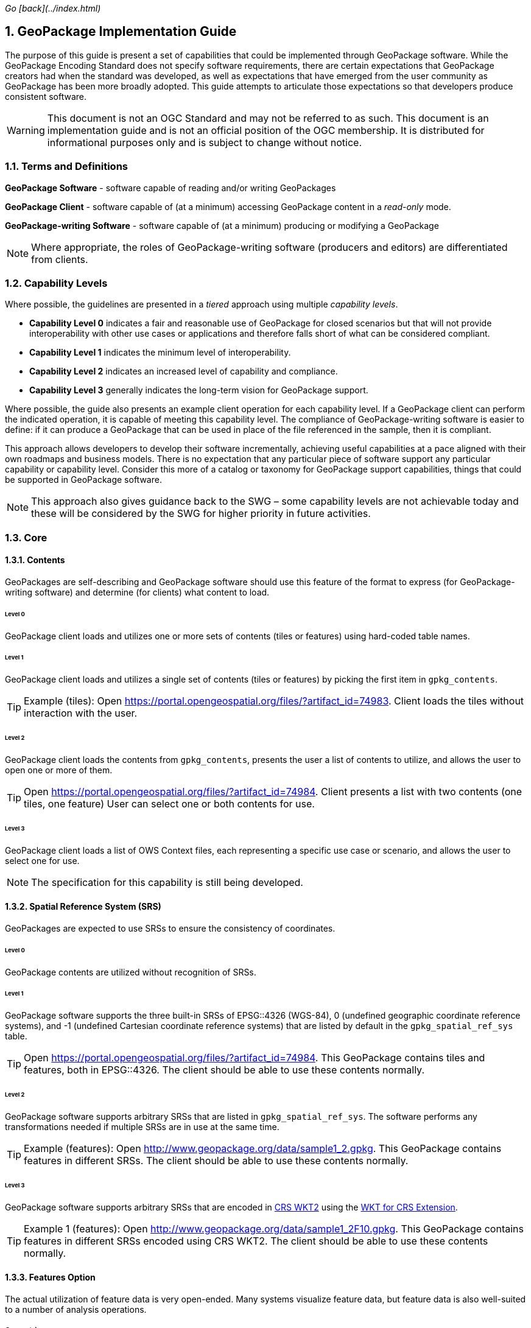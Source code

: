 _Go [back](../index.html)_

:encoding: utf-8
:lang: en
:toc: macro
:toclevels: 3
:numbered:
:sectanchors:

## GeoPackage Implementation Guide
The purpose of this guide is present a set of capabilities that could be implemented through GeoPackage software. 
While the GeoPackage Encoding Standard does not specify software requirements, there are certain expectations that GeoPackage creators had when the standard was developed, as well as expectations that have emerged from the user community as GeoPackage has been more broadly adopted.
This guide attempts to articulate those expectations so that developers produce consistent software. 

[WARNING] 
====
This document is not an OGC Standard and may not be referred to as such. This document is an implementation guide and is not an official position of the OGC membership. It is distributed for informational purposes only and is subject to change without notice.
====

### Terms and Definitions
**GeoPackage Software** - software capable of reading and/or writing GeoPackages

**GeoPackage Client** - software capable of (at a minimum) accessing GeoPackage content in a _read-only_ mode.

**GeoPackage-writing Software** - software capable of (at a minimum) producing or modifying a GeoPackage

[NOTE]
====
Where appropriate, the roles of GeoPackage-writing software (producers and editors) are differentiated from clients.
====

### Capability Levels
Where possible, the guidelines are presented in a __tiered__ approach using multiple _capability levels_. 

* **Capability Level 0** indicates a fair and reasonable use of GeoPackage for closed scenarios but that will not provide interoperability with other use cases or applications and therefore falls short of what can be considered compliant. 
* **Capability Level 1** indicates the minimum level of interoperability. 
* **Capability Level 2** indicates an increased level of capability and compliance.
* **Capability Level 3** generally indicates the long-term vision for GeoPackage support.

Where possible, the guide also presents an example client operation for each capability level.
If a GeoPackage client can perform the indicated operation, it is capable of meeting this capability level.
The compliance of GeoPackage-writing software is easier to define: if it can produce a GeoPackage that can be used in place of the file referenced in the sample, then it is compliant.

This approach allows developers to develop their software incrementally, achieving useful capabilities at a pace aligned with their own roadmaps and business models.
There is no expectation that any particular piece of software support any particular capability or capability level.
Consider this more of a catalog or taxonomy for GeoPackage support capabilities, things that could be supported in GeoPackage software.

[NOTE]
====
This approach also gives guidance back to the SWG – some capability levels are not achievable today and these will be considered by the SWG for higher priority in  future activities.
====

### Core 
#### Contents
GeoPackages are self-describing and GeoPackage software should use this feature of the format to express (for GeoPackage-writing software) and determine (for clients) what content to load.

###### Level 0
GeoPackage client loads and utilizes one or more sets of contents (tiles or features) using hard-coded table names.

###### Level 1
GeoPackage client loads and utilizes a single set of contents (tiles or features) by picking the first item in `gpkg_contents`.

[TIP]
====
Example (tiles): 
Open https://portal.opengeospatial.org/files/?artifact_id=74983.
Client loads the tiles without interaction with the user.
====

###### Level 2
GeoPackage client loads the contents from `gpkg_contents`, presents the user a list of contents to utilize, and allows the user to open one or more of them.

[TIP]
====
Open https://portal.opengeospatial.org/files/?artifact_id=74984.
Client presents a list with two contents (one tiles, one feature)
User can select one or both contents for use.
====

###### Level 3
GeoPackage client loads a list of OWS Context files, each representing a specific use case or scenario, and allows the user to select one for use.

[NOTE]
====
The specification for this capability is still being developed.
====

#### Spatial Reference System (SRS)
GeoPackages are expected to use SRSs to ensure the consistency of coordinates.

###### Level 0
GeoPackage contents are utilized without recognition of SRSs.

###### Level 1
GeoPackage software supports the three built-in SRSs of EPSG::4326 (WGS-84), 0 (undefined geographic coordinate reference systems), and -1 (undefined Cartesian coordinate reference systems) that are listed by default in the `gpkg_spatial_ref_sys` table.

[TIP]
====
Open https://portal.opengeospatial.org/files/?artifact_id=74984.
This GeoPackage contains tiles and features, both in EPSG::4326. The client should be able to use these contents normally.
====

###### Level 2
GeoPackage software supports arbitrary SRSs that are listed in `gpkg_spatial_ref_sys`. The software performs any transformations needed if multiple SRSs are in use at the same time.

[TIP]
====
Example (features):
Open http://www.geopackage.org/data/sample1_2.gpkg.
This GeoPackage contains features in different SRSs. The client should be able to use these contents normally.
====

###### Level 3
GeoPackage software supports arbitrary SRSs that are encoded in link:http://docs.opengeospatial.org/is/12-063r5/12-063r5.html[CRS WKT2] using the link:extensions/wkt_for_crs.md[WKT for CRS Extension].

[TIP]
====
Example 1 (features):
Open http://www.geopackage.org/data/sample1_2F10.gpkg.
This GeoPackage contains features in different SRSs encoded using CRS WKT2. The client should be able to use these contents normally.
====

#### Features Option
The actual utilization of feature data is very open-ended. Many systems visualize feature data, but feature data is also well-suited to a number of analysis operations.

##### Geometries

###### Level 0
GeoPackage software supports at least one simple geometry type (point, line, or polygon).

###### Level 1
GeoPackage software supports all six "simple features" primitive geometry types (point, line, polygon, multipoint, multiline, and multipolygon).

[TIP]
====
Open http://www.geopackage.org/data/sample1_2.gpkg.
The client should be able to handle all of the 2D features (point2d, linestring2d, etc.) in this GeoPackage.
====

###### Level 2
GeoPackage software supports geometry collections (of arbitrary size and complexity) and generic geometries. It also supports 3D and 4D geometries using the Z and M coordinates. GeoPackage-writing software also supports the link:extensions/rtree_spatial_indexes.md[RTree Spatial Index Extension] and uses this extension to improve spatial querying performance for clients.

[TIP]
====
Open http://www.geopackage.org/data/sample1_2.gpkg.
The client should be able to handle all of the features in this GeoPackage.
====

###### Level 3
GeoPackage software supports extended geometry types using the link:extensions/nonlinear_geometry_types.md[Nonlinear Geometry Types Extension].

[TIP]
====
Open http://www.geopackage.org/data/gdal_sample_v1.2_spi_nonlinear_webp_elevation.gpkg.
The client should be able to handle all of the features in this GeoPackage.
====

##### Attributes of Feature Data

###### Level 0
GeoPackage software supports hard-coded attributes.

###### Level 1
GeoPackage software supports arbitrary attributes of any name and http://www.geopackage.org/spec121/#table_column_data_types[supported data type]. GeoPackage clients read these attributes from the user-defined feature table and present them to the user or utilize them where appropriate.

[TIP]
====
Open http://www.geopackage.org/data/sample1_2.gpkg.
The client should be able to use all of the attributes on the features and their attributes in the "counties" layer.
====

###### Level 2
GeoPackage software supports arbitrary attributes that are defined using the link:extensions/schema.md[Schema Extension]. Where appropriate, the schema defines metadata that improves the readability of visualizations and query results.

[NOTE]
====
There is currently no example available at this time.
====

##### Feature Visualization
Not all GeoPackage clients visualize feature data, but those that do must consider how the styles (portrayal rules) are produced and selected by the user.

###### Level 1
Feature geometries and/or attributes are visualized using hard-coded styling rules.

[TIP]
====
Open https://portal.opengeospatial.org/files/?artifact_id=74984 and select the vegetation layer.
The client then renders the features using hard-coded styling rules.
====

###### Level 2
Feature geometries and/or attributes are styled through the GeoPackage client using styling rules that are provided by the client or defined by the user through the client. 

[TIP]
====
Open https://portal.opengeospatial.org/files/?artifact_id=74984 and select the vegetation layer.
The client asks the user to select a styling rules set or to create one.
The client then renders the features using the selected styling rules.
====

###### Level 3
Feature styles are encoded as part of Contexts (see above) that are included as part of the GeoPackage.

[NOTE]
====
This capability is still under development.
====

#### Tiles Option
Tiled raster data is primarily designed for visualization purposes.

##### Tile Matrix Sets

###### Level 0
GeoPackage software exclusively supports the Google Maps-compatible Tile Matrix Set.

[TIP]
====
Load the "rivers_tiles" tile pyramid from http://geopackage.org/data/rivers.gpkg. 
Zoom levels 0-6 should be available.
====

###### Level 1
GeoPackage software supports any tile matrix set that has a power-of-2 interval between zoom levels. This tile matrix set may have global or regional extents.

[TIP]
====
Load the "MGCPPREVIEW5SKU" tile pyramid from https://portal.opengeospatial.org/files/?artifact_id=74863
Zoom levels 9-16 should be available.
TODO: add additional sample files to this example.
====

###### Level 2
GeoPackage software supports tile matrix sets with arbitrary zoom levels using the link:extensions/zoom_other_intervals.md[Zoom Other Intervals] extension. When useful, this extension is used to preserve the quality of the highest zoom level and minimize the bloat of the GeoPackage.

[NOTE]
====
There is currently no example available at this time.
====

##### Tile Encoding
###### Level 1
GeoPackage software supports PNG and JPG tiles.

[NOTE]
====
Client support for JPG and PNG is so ubiquitous that it is unlikely that a visualization client would not be able to display either.
====

###### Level 2
GeoPackage-writing software produces heterogeneous tile sets for imagery overlays, using JPG files (with their superior compression) for central tiles and PNG (with alpha channel transparency) for border tiles so that the user is able to see the underlying layers at the edge of the imagery coverage area.

[NOTE]
====
Because of the aforementioned ubiquity of PNG and JPG support, this is more of a challenge for GeoPackage-writing software.
====

###### Level 3
GeoPackage software supports the WebP format using the link:extensions/tiles_encoding_webp.md[Tiles Encoding WebP Extension]. GeoPackage-writing software uses this format to reduce GeoPackage size when the expected clients are known to support it.

[TIP]
====
Load the "byte_webp" tile pyramid from http://www.geopackage.org/data/gdal_sample_v1.2_spi_nonlinear_webp_elevation.gpkg.
A single tile should be available.
====

##### Tile Visualization
This section applies to generic map capabilities of a GeoPackage client.

###### Level 0
A GeoPackage client can render a fixed view of tiled raster data.

###### Level 1
A GeoPackage client can display the raster data (centered on the extents specified in the corresponding row of `gpkg_contents`), pan, switch zoom levels, and zoom to global extent.

[NOTE]
====
Any tiles example could be used to demonstrate the desired behavior.
====

###### Level 2
A GeoPackage client can display multiple tile matrix sets simultaneously, transforming into a single SRS if needed.

[NOTE]
====
There is currently no example available at this time.
====

###### Level 3
When a GeoPackage is loaded for visualization via an OWS Context (see above), the default view is read from the Context.

[NOTE]
====
The specification for this capability is still being developed.
====

#### Attributes Option
Attributes tables are non-spatial data that may be joined as part of a view. This eliminates a potential source of redundancy and bloat in GeoPackage files.

###### Level 0
Attribute information is duplicated across multiple feature tables instead of being stored in a separate attributes table.

###### Level 1
GeoPackage-writing software creates one or more attributes tables. GeoPackage clients support joining these attributes with existing feature tables.

###### Level 2a
GeoPackage-writing software creates views to join feature tables and attribute tables. (GeoPackage clients are then able to utilize these views as they would a table, but only in a read-only mode.)

###### Level 2b
GeoPackage-writing software uses the https://www.sqlite.org/lang_createtrigger.html#instead_of_trigger["updatable view" technique] to produce updatable views that combine the flexibility of joining multiple tables together with the insert/update/delete capabilities of a table. (GeoPackage clients are then able to utilize these views as they would a table.)

[NOTE]
====
While this capability is possible today, there is currently not clear guidance on how this should be done.
====

###### Level 3
GeoPackage software supports many-to-many relationships between features and attributes using the Related Tables Extension.

[NOTE]
====
There is currently no example available at this time.
====

### Other Extensions
#### Metadata Extension
###### Level 1
GeoPackage-writing software fully populates the `gpkg_contents` table for each set of contents and GeoPackage clients present this information to the user.

[NOTE]
====
Any compliant GeoPackage could be used to demonstrate the desired behavior.
====

###### Level 2
GeoPackage software supports the link:extensions/metadata.md[Metadata Extension]. GeoPackage-writing software populates the two metadata tables with information regarding each dataset and GeoPackage clients make this metadata available to the user upon request. 

[TIP]
====
Load https://portal.opengeospatial.org/files/?artifact_id=74984.
There is metadata for the whole GeoPackage and for the "Veg_DC" layer.
====

###### Level 3
GeoPackage software supports hierarchical metadata in conjunction with the link:extensions/metadata.md[Metadata Extension]. Metadata is traceable from the tile or feature level up to the GeoPackage level.

[NOTE]
====
There is currently no example available at this time.
====

#### Vector Tiles
##### Attributes
###### Level 0
When no attributes are available in the vector tiles, the application can only display features with arbitrary styles.

###### Level 1
GeoPackage software embeds the attributes in the encoded files (Mapbox or GeoJSON).

[NOTE]
====
There is currently no example available at this time.
====

###### Level 2
GeoPackage software uses the `attributes_table_name` column of `gpkgext_vt_layers` to indicate the name of an attributes table that contains attributes for the features in that layer. 
This allows the attributes to be encoded more efficiently, without being duplicated across each vector tile that contains the feature.

[NOTE]
====
There is currently no example available at this time.
====

###### Level 3
GeoPackage software uses the Related Tables Extension to correlate features (by their feature ID) with tiles containing the feature.
This allows GeoPackage clients to perform queries without having to search all of the available vector tiles to find tiles containing the features that satisfy the query.

[NOTE]
====
There is currently no example available at this time.
====

#### Tiled Gridded Coverage Data

[WARNING]
====
TODO
====

